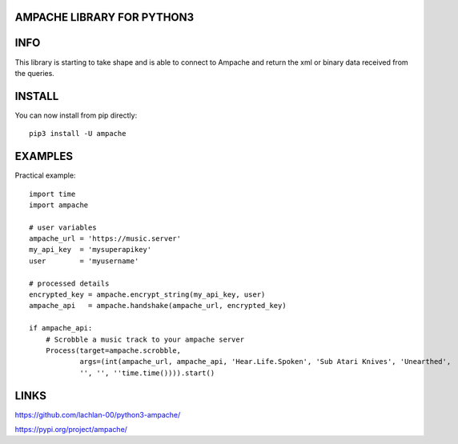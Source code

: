 AMPACHE LIBRARY FOR PYTHON3
===========================

INFO
====

This library is starting to take shape and is able to connect to Ampache and return the xml or binary data received from the queries.

INSTALL
=======

You can now install from pip directly::

    pip3 install -U ampache

EXAMPLES
========

Practical example::

    import time
    import ampache

    # user variables
    ampache_url = 'https://music.server'
    my_api_key  = 'mysuperapikey'
    user        = 'myusername'

    # processed details
    encrypted_key = ampache.encrypt_string(my_api_key, user)
    ampache_api   = ampache.handshake(ampache_url, encrypted_key)

    if ampache_api:
        # Scrobble a music track to your ampache server
        Process(target=ampache.scrobble,
                args=(int(ampache_url, ampache_api, 'Hear.Life.Spoken', 'Sub Atari Knives', 'Unearthed',
                '', '', ''time.time()))).start()

LINKS
=====

`<https://github.com/lachlan-00/python3-ampache/>`_

`<https://pypi.org/project/ampache/>`_
